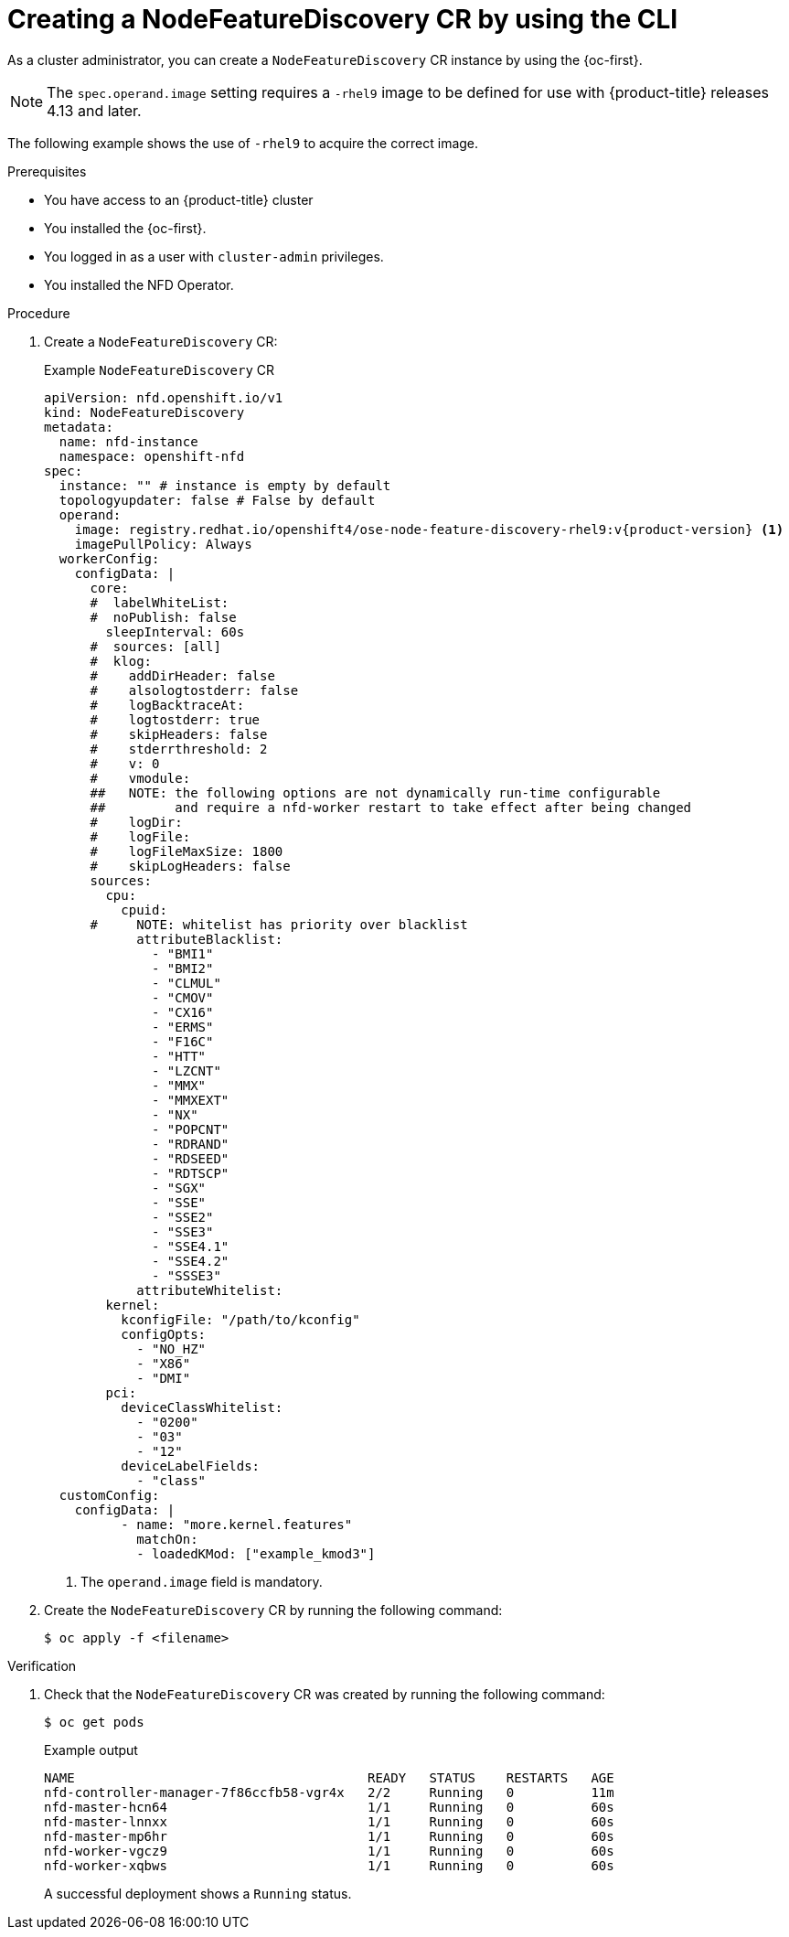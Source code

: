 // Module included in the following assemblies:
//
// * hardware_enablement/psap-node-feature-discovery-operator.adoc

:_mod-docs-content-type: PROCEDURE
[id="creating-nfd-cr-cli_{context}"]
= Creating a NodeFeatureDiscovery CR by using the CLI

As a cluster administrator, you can create a `NodeFeatureDiscovery` CR instance by using the {oc-first}.

[NOTE]
====
The `spec.operand.image` setting requires a `-rhel9` image to be defined for use with {product-title} releases 4.13 and later.
====

The following example shows the use of `-rhel9` to acquire the correct image.

.Prerequisites

* You have access to an {product-title} cluster
* You installed the {oc-first}.
* You logged in as a user with `cluster-admin` privileges.
* You installed the NFD Operator.

.Procedure

. Create a `NodeFeatureDiscovery` CR:
+
.Example `NodeFeatureDiscovery` CR
[source,yaml,subs="attributes+"]
----
apiVersion: nfd.openshift.io/v1
kind: NodeFeatureDiscovery
metadata:
  name: nfd-instance
  namespace: openshift-nfd
spec:
  instance: "" # instance is empty by default
  topologyupdater: false # False by default
  operand:
    image: registry.redhat.io/openshift4/ose-node-feature-discovery-rhel9:v{product-version} <1>
    imagePullPolicy: Always
  workerConfig:
    configData: |
      core:
      #  labelWhiteList:
      #  noPublish: false
        sleepInterval: 60s
      #  sources: [all]
      #  klog:
      #    addDirHeader: false
      #    alsologtostderr: false
      #    logBacktraceAt:
      #    logtostderr: true
      #    skipHeaders: false
      #    stderrthreshold: 2
      #    v: 0
      #    vmodule:
      ##   NOTE: the following options are not dynamically run-time configurable
      ##         and require a nfd-worker restart to take effect after being changed
      #    logDir:
      #    logFile:
      #    logFileMaxSize: 1800
      #    skipLogHeaders: false
      sources:
        cpu:
          cpuid:
      #     NOTE: whitelist has priority over blacklist
            attributeBlacklist:
              - "BMI1"
              - "BMI2"
              - "CLMUL"
              - "CMOV"
              - "CX16"
              - "ERMS"
              - "F16C"
              - "HTT"
              - "LZCNT"
              - "MMX"
              - "MMXEXT"
              - "NX"
              - "POPCNT"
              - "RDRAND"
              - "RDSEED"
              - "RDTSCP"
              - "SGX"
              - "SSE"
              - "SSE2"
              - "SSE3"
              - "SSE4.1"
              - "SSE4.2"
              - "SSSE3"
            attributeWhitelist:
        kernel:
          kconfigFile: "/path/to/kconfig"
          configOpts:
            - "NO_HZ"
            - "X86"
            - "DMI"
        pci:
          deviceClassWhitelist:
            - "0200"
            - "03"
            - "12"
          deviceLabelFields:
            - "class"
  customConfig:
    configData: |
          - name: "more.kernel.features"
            matchOn:
            - loadedKMod: ["example_kmod3"]
----
<1> The `operand.image` field is mandatory.

. Create the `NodeFeatureDiscovery` CR by running the following command:
+
[source,terminal]
----
$ oc apply -f <filename>
----

.Verification

. Check that the `NodeFeatureDiscovery` CR was created by running the following command:
+
[source,terminal]
----
$ oc get pods
----
+
.Example output
[source,terminal]
----
NAME                                      READY   STATUS    RESTARTS   AGE
nfd-controller-manager-7f86ccfb58-vgr4x   2/2     Running   0          11m
nfd-master-hcn64                          1/1     Running   0          60s
nfd-master-lnnxx                          1/1     Running   0          60s
nfd-master-mp6hr                          1/1     Running   0          60s
nfd-worker-vgcz9                          1/1     Running   0          60s
nfd-worker-xqbws                          1/1     Running   0          60s
----
+
A successful deployment shows a `Running` status.